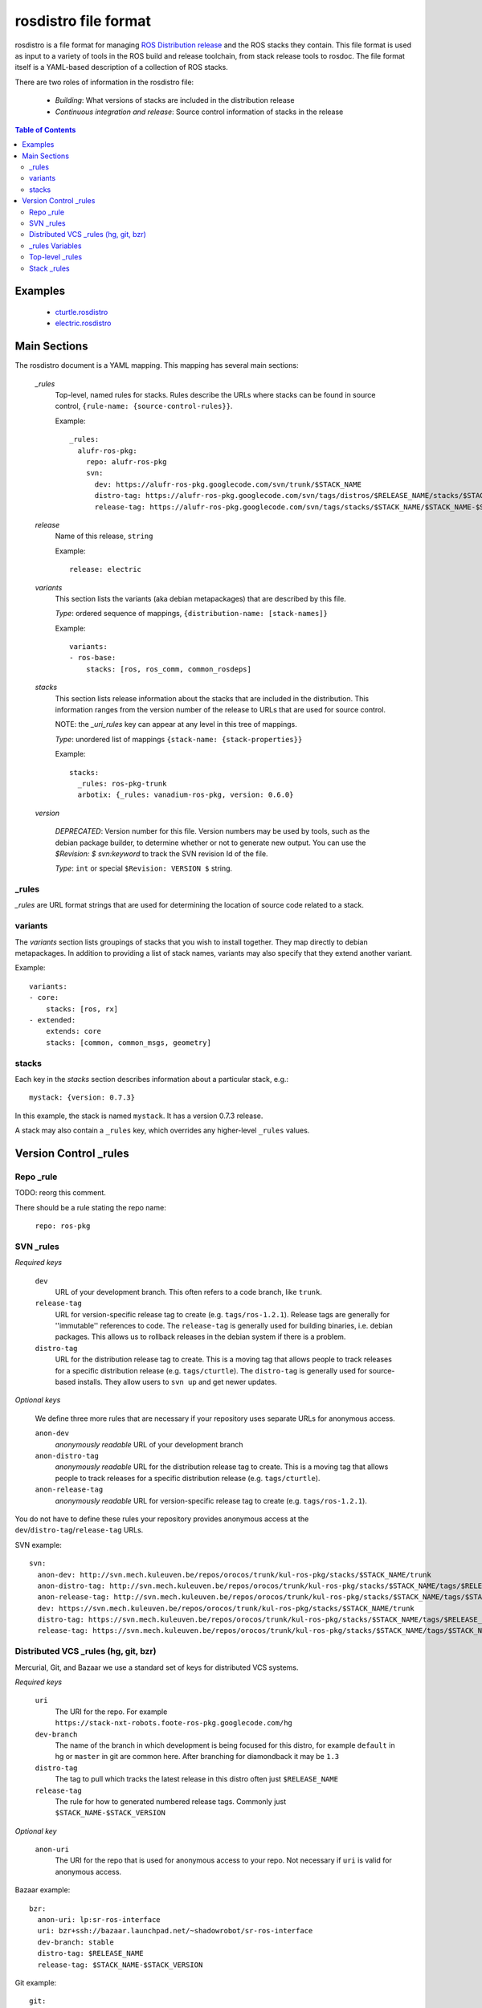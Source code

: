 rosdistro file format
=====================

rosdistro is a file format for managing `ROS Distribution release
<http://www.ros.org/wiki/Distributions>`_ and the ROS stacks they
contain. This file format is used as input to a variety of tools in
the ROS build and release toolchain, from stack release tools to
rosdoc.  The file format itself is a YAML-based description of a
collection of ROS stacks.

There are two roles of information in the rosdistro file:

 - *Building*: What versions of stacks are included in the distribution release
 - *Continuous integration and release*: Source control information of stacks in the release

.. contents:: Table of Contents
   :depth: 3


Examples
--------

 - `cturtle.rosdistro <https://code.ros.org/svn/release/trunk/distros/cturtle.rosdistro>`_
 - `electric.rosdistro <https://code.ros.org/svn/release/trunk/distros/electric.rosdistro>`_

Main Sections
-------------

The rosdistro document is a YAML mapping. This mapping has several main sections:

 `_rules`
   Top-level, named rules for stacks. Rules describe the URLs where stacks can be found in source control, ``{rule-name: {source-control-rules}}``.

   Example::

        _rules:
          alufr-ros-pkg:
            repo: alufr-ros-pkg
            svn:
              dev: https://alufr-ros-pkg.googlecode.com/svn/trunk/$STACK_NAME
              distro-tag: https://alufr-ros-pkg.googlecode.com/svn/tags/distros/$RELEASE_NAME/stacks/$STACK_NAME
              release-tag: https://alufr-ros-pkg.googlecode.com/svn/tags/stacks/$STACK_NAME/$STACK_NAME-$STACK_VERSION

 `release`
   Name of this release, ``string``

   Example::

       release: electric

 `variants`
   This section lists the variants (aka debian metapackages) that are described by this file. 

   *Type*: ordered sequence of mappings, ``{distribution-name: [stack-names]}``

   Example::

        variants:
        - ros-base:
            stacks: [ros, ros_comm, common_rosdeps]
        
 `stacks`
   This section lists release information about the stacks that are included in the distribution. This information ranges from the version number of the release to URLs that are used for source control.   

   NOTE: the `_uri_rules` key can appear at any level in this tree of mappings. 
   
   *Type*: unordered list of mappings ``{stack-name: {stack-properties}}``

   Example::

        stacks:
          _rules: ros-pkg-trunk
          arbotix: {_rules: vanadium-ros-pkg, version: 0.6.0}
        
 `version`

   *DEPRECATED*: Version number for this file. Version numbers may be used by tools, such as the debian package builder, to determine whether or not to generate new output. You can use the `$Revision: $` `svn:keyword` to track the SVN revision Id of the file.

   *Type*: ``int`` or special ``$Revision: VERSION $`` string.

_rules
~~~~~~

`_rules` are URL format strings that are used for determining the location of source code related to a stack.


variants
~~~~~~~~

The `variants` section lists groupings of stacks that you wish to
install together. They map directly to debian metapackages. In
addition to providing a list of stack names, variants may also specify
that they extend another variant.


Example::

    variants:
    - core:
        stacks: [ros, rx]
    - extended:
        extends: core
        stacks: [common, common_msgs, geometry]
    
stacks
~~~~~~

Each key in the `stacks` section describes information about a particular stack, e.g.::

      mystack: {version: 0.7.3}

In this example, the stack is named ``mystack``. It has a version 0.7.3 release.

A stack may also contain a ``_rules`` key, which overrides any higher-level ``_rules`` values.


Version Control _rules
----------------------

Repo _rule
~~~~~~~~~~

TODO: reorg this comment.

There should be a rule stating the repo name:

 ``repo: ros-pkg``

SVN _rules
~~~~~~~~~~

*Required keys*

 ``dev``
    URL of your development branch. This often refers to a code branch, like ``trunk``.

 ``release-tag``
    URL for version-specific release tag to create (e.g. ``tags/ros-1.2.1``). Release tags are generally for ''immutable'' references to code. The ``release-tag`` is generally used for building binaries, i.e. debian packages. This allows us to rollback releases in the debian system if there is a problem.

 ``distro-tag``
    URL for the distribution release tag to create. This is a moving tag that allows people to track releases for a specific distribution release (e.g. ``tags/cturtle``). The ``distro-tag`` is generally used for source-based installs. They allow users to ``svn up`` and get newer updates.


*Optional keys*

 We define three more rules that are necessary if your repository uses separate URLs for anonymous access.

 ``anon-dev``
    *anonymously readable* URL of your development branch
 ``anon-distro-tag``
    *anonymously readable* URL for the distribution release tag to create. This is a moving tag that allows people to track releases for a specific distribution release (e.g. ``tags/cturtle``).
 ``anon-release-tag``
    *anonymously readable* URL for version-specific release tag to create (e.g. ``tags/ros-1.2.1``).

You do not have to define these rules your repository provides anonymous access at the ``dev``/``distro-tag``/``release-tag`` URLs.


SVN example::

    svn: 
      anon-dev: http://svn.mech.kuleuven.be/repos/orocos/trunk/kul-ros-pkg/stacks/$STACK_NAME/trunk
      anon-distro-tag: http://svn.mech.kuleuven.be/repos/orocos/trunk/kul-ros-pkg/stacks/$STACK_NAME/tags/$RELEASE_NAME
      anon-release-tag: http://svn.mech.kuleuven.be/repos/orocos/trunk/kul-ros-pkg/stacks/$STACK_NAME/tags/$STACK_NAME-$STACK_VERSION
      dev: https://svn.mech.kuleuven.be/repos/orocos/trunk/kul-ros-pkg/stacks/$STACK_NAME/trunk
      distro-tag: https://svn.mech.kuleuven.be/repos/orocos/trunk/kul-ros-pkg/stacks/$STACK_NAME/tags/$RELEASE_NAME
      release-tag: https://svn.mech.kuleuven.be/repos/orocos/trunk/kul-ros-pkg/stacks/$STACK_NAME/tags/$STACK_NAME-$STACK_VERSION

Distributed VCS _rules (hg, git, bzr)
~~~~~~~~~~~~~~~~~~~~~~~~~~~~~~~~~~~~~

Mercurial, Git, and Bazaar we use a standard set of keys for distributed VCS systems.

*Required keys*

 ``uri``
   The URI for the repo.  For example ``https://stack-nxt-robots.foote-ros-pkg.googlecode.com/hg``

 ``dev-branch``
   The name of the branch in which development is being focused for this distro, for example ``default`` in hg or ``master`` in git are common here. After branching for diamondback it may be ``1.3``

 ``distro-tag``
   The tag to pull which tracks the latest release in this distro often just ``$RELEASE_NAME``

 ``release-tag``
   The rule for how to generated numbered release tags.  Commonly just ``$STACK_NAME-$STACK_VERSION``


*Optional key*

 ``anon-uri``
   The URI for the repo that is used for anonymous access to your repo.  Not necessary if ``uri`` is valid for anonymous access.


Bazaar example::

      bzr: 
        anon-uri: lp:sr-ros-interface
        uri: bzr+ssh://bazaar.launchpad.net/~shadowrobot/sr-ros-interface
        dev-branch: stable
        distro-tag: $RELEASE_NAME
        release-tag: $STACK_NAME-$STACK_VERSION


Git example::

      git: 
        anon-uri: http://git.mech.kuleuven.be/robotics/rtt_ros_integration.git
        uri: git@git.mech.kuleuven.be:robotics/rtt_ros_integration.git
        dev-branch: master
        distro-tag: $RELEASE_NAME
        release-tag: $STACK_NAME-$STACK_VERSION


Mercurial example::

      hg: 
        uri: https://kforge.ros.org/simplecap/simple_capture
        dev-branch: default
        distro-tag: $RELEASE_NAME
        release-tag: $STACK_NAME-$STACK_VERSION



_rules Variables
~~~~~~~~~~~~~~~~

You can use several variables that make writing these rules easier and re-usable:

 ``$STACK_NAME``
   Name of stack.

 ``$STACK_VERSION``
   Version of stack.

 ``$DISTRO_NAME``
   Name of distribution release.

Top-level _rules
~~~~~~~~~~~~~~~~

Top-level rules are named configuration dictionaries that can be used
by stacks declarations.  Here is an example SVN rule that defines
releases for releasing stacks in `ros-pkg` that use `trunk` as the
development branch::


    _rules:
    
      [OTHER RULE DEFINITIONS]
    
      ros-pkg-trunk:
        svn: 
          dev: 'https://code.ros.org/svn/ros-pkg/stacks/$STACK_NAME/trunk'
          distro-tag: 'https://code.ros.org/svn/ros-pkg/stacks/$STACK_NAME/tags/$RELEASE_NAME'
          release-tag: 'https://code.ros.org/svn/ros-pkg/stacks/$STACK_NAME/tags/$STACK_NAME-$STACK_VERSION'


Stack _rules
~~~~~~~~~~~~

In most cases, stacks usually refer to named, top-level rules like so::

    stacks:
    
      [OTHER STACK DEFINITIONS]
    
      pr2_navigation:
        _rules: wg-ros-pkg-trunk
        version: 0.1.0
    
      [OTHER STACK DEFINITIONS]

In this case, the ``pr2_navigation`` stack will use the rules named ``wg-ros-pkg-trunk``, which must be declared in the top-level ``_rules`` section.

In some cases, individual stacks may wish to provide their own rules. If you are just doing a release off a temporary branch, or otherwise, this can be the easiest way of cleanly specifying new rules.

Example::

    stacks:
    
      [OTHER STACK DEFINITIONS]
    
      pr2_navigation:
        _rules: 
          svn:
            dev: 'https://code.ros.org/svn/wg-ros-pkg/stacks/$STACK_NAME/branches/cturtle_branch'
            distro-tag: 'https://code.ros.org/svn/wg-ros-pkg/stacks/$STACK_NAME/tags/$RELEASE_NAME'
            release-tag: 'https://code.ros.org/svn/wg-ros-pkg/stacks/$STACK_NAME/tags/$STACK_NAME-$STACK_VERSION'
        version: 0.1.4
    

